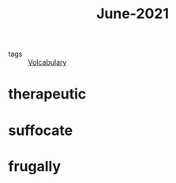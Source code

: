 #+title: June-2021
#+ROAM_TAGS: Volcabulary

- tags :: [[file:20201027222847-volcabulary.org][Volcabulary]]

* therapeutic

* suffocate

* frugally
